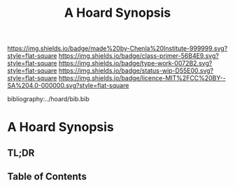 #   -*- mode: org; fill-column: 60 -*-

#+TITLE: A Hoard Synopsis
#+STARTUP: showall
#+TOC: headlines 4
#+PROPERTY: filename

[[https://img.shields.io/badge/made%20by-Chenla%20Institute-999999.svg?style=flat-square]] 
[[https://img.shields.io/badge/class-primer-56B4E9.svg?style=flat-square]]
[[https://img.shields.io/badge/type-work-0072B2.svg?style=flat-square]]
[[https://img.shields.io/badge/status-wip-D55E00.svg?style=flat-square]]
[[https://img.shields.io/badge/licence-MIT%2FCC%20BY--SA%204.0-000000.svg?style=flat-square]]

bibliography:../hoard/bib.bib

* A Hoard Synopsis
:PROPERTIES:
:CUSTOM_ID:
:Name:     /home/deerpig/proj/chenla/wip/wip-hoard-synopsis.org
:Created:  2018-04-01T22:09@Prek Leap (11.642600N-104.919210W)
:ID:       0f5e84a9-6462-4146-a533-f212b5af9b4a
:VER:      575867416.758086716
:GEO:      48P-491193-1287029-15
:BXID:     proj:XTO6-4618
:Class:    primer
:Type:     work
:Status:   wip
:Licence:  MIT/CC BY-SA 4.0
:END:

** TL;DR
** Table of Contents

